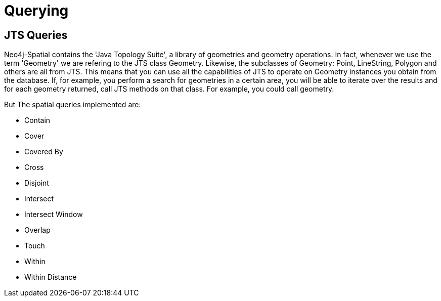 [[spatial-querying]]
= Querying

== JTS Queries

Neo4j-Spatial contains the 'Java Topology Suite', a library of geometries and geometry operations. In fact, whenever we use the term 'Geometry' we are refering to the JTS class Geometry. Likewise, the subclasses of Geometry: Point, LineString, Polygon and others are all from JTS.
This means that you can use all the capabilities of JTS to operate on Geometry instances you obtain from the database. If, for example, you perform a search for geometries in a certain area, you will be able to
iterate over the results and for each geometry returned, call JTS methods on that class. For example, you could call geometry.

But
The spatial queries implemented are:

* Contain
* Cover
* Covered By
* Cross
* Disjoint
* Intersect
* Intersect Window
* Overlap
* Touch
* Within
* Within Distance

////
=== CQL Queries

TBD

=== JSON Queries

TDB

////
